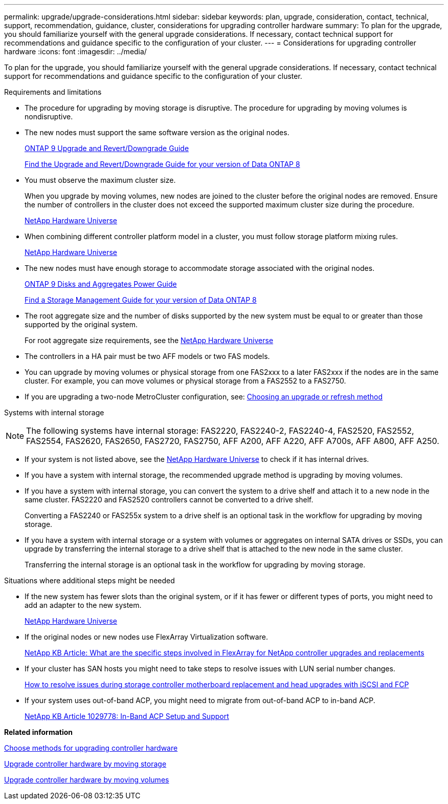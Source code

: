 ---
permalink: upgrade/upgrade-considerations.html
sidebar: sidebar
keywords: plan, upgrade, consideration, contact, technical, support, recommendation, guidance, cluster, considerations for upgrading controller hardware
summary: To plan for the upgrade, you should familiarize yourself with the general upgrade considerations. If necessary, contact technical support for recommendations and guidance specific to the configuration of your cluster.
---
= Considerations for upgrading controller hardware
:icons: font
:imagesdir: ../media/

[.lead]
To plan for the upgrade, you should familiarize yourself with the general upgrade considerations. If necessary, contact technical support for recommendations and guidance specific to the configuration of your cluster.

Requirements and limitations

* The procedure for upgrading by moving storage is disruptive. The procedure for upgrading by moving volumes is nondisruptive.
* The new nodes must support the same software version as the original nodes.
+
http://docs.netapp.com/ontap-9/topic/com.netapp.doc.dot-cm-ug-rdg/home.html[ONTAP 9 Upgrade and Revert/Downgrade Guide]
+
http://mysupport.netapp.com/documentation/productlibrary/index.html?productID=30092[Find the Upgrade and Revert/Downgrade Guide for your version of Data ONTAP 8]

* You must observe the maximum cluster size.
+
When you upgrade by moving volumes, new nodes are joined to the cluster before the original nodes are removed. Ensure the number of controllers in the cluster does not exceed the supported maximum cluster size during the procedure.
+
https://hwu.netapp.com[NetApp Hardware Universe]

* When combining different controller platform model in a cluster, you must follow storage platform mixing rules.
+
https://hwu.netapp.com[NetApp Hardware Universe]

* The new nodes must have enough storage to accommodate storage associated with the original nodes.
+
http://docs.netapp.com/ontap-9/topic/com.netapp.doc.dot-cm-psmg/home.html[ONTAP 9 Disks and Aggregates Power Guide]
+
http://mysupport.netapp.com/documentation/productlibrary/index.html?productID=30092[Find a Storage Management Guide for your version of Data ONTAP 8]

* The root aggregate size and the number of disks supported by the new system must be equal to or greater than those supported by the original system.
+
For root aggregate size requirements, see the https://hwu.netapp.com[NetApp Hardware Universe]

* The controllers in a HA pair must be two AFF models or two FAS models.
* You can upgrade by moving volumes or physical storage from one FAS2xxx to a later FAS2xxx if the nodes are in the same cluster. For example, you can move volumes or physical storage from a FAS2552 to a FAS2750.

* If you are upgrading a two-node MetroCluster configuration, see: https://docs.netapp.com/us-en/ontap-metrocluster/upgrade/concept_choosing_an_upgrade_method_mcc.html[Choosing an upgrade or refresh method]

Systems with internal storage

NOTE: The following systems have internal storage: FAS2220, FAS2240-2, FAS2240-4, FAS2520, FAS2552, FAS2554, FAS2620, FAS2650, FAS2720, FAS2750, AFF A200, AFF A220, AFF A700s, AFF A800, AFF A250.

* If your system is not listed above, see the https://hwu.netapp.com[NetApp Hardware Universe] to check if it has internal drives.
* If you have a system with internal storage, the recommended upgrade method is upgrading by moving volumes.
* If you have a system with internal storage, you can convert the system to a drive shelf and attach it to a new node in the same cluster. FAS2220 and FAS2520 controllers cannot be converted to a drive shelf.
+
Converting a FAS2240 or FAS255x system to a drive shelf is an optional task in the workflow for upgrading by moving storage.

* If you have a system with internal storage or a system with volumes or aggregates on internal SATA drives or SSDs, you can upgrade by transferring the internal storage to a drive shelf that is attached to the new node in the same cluster.
+
Transferring the internal storage is an optional task in the workflow for upgrading by moving storage.

Situations where additional steps might be needed

* If the new system has fewer slots than the original system, or if it has fewer or different types of ports, you might need to add an adapter to the new system.
+
https://hwu.netapp.com[NetApp Hardware Universe]

* If the original nodes or new nodes use FlexArray Virtualization software.
+
https://kb.netapp.com/Advice_and_Troubleshooting/Data_Storage_Systems/V_Series/What_are_the_specific_steps_involved_in_FlexArray_for_NetApp_controller_upgrades%2F%2Freplacements%3F[NetApp KB Article: What are the specific steps involved in FlexArray for NetApp controller upgrades and replacements]

* If your cluster has SAN hosts you might need to take steps to resolve issues with LUN serial number changes.
+
https://kb.netapp.com/Advice_and_Troubleshooting/Data_Storage_Systems/FlexPod_with_Infrastructure_Automation/resolve_issues_during_storage_controller_motherboard_replacement_and_head_upgrades_with_iSCSI_and_FCP[How to resolve issues during storage controller motherboard replacement and head upgrades with iSCSI and FCP]

* If your system uses out-of-band ACP, you might need to migrate from out-of-band ACP to in-band ACP.
+
https://kb.netapp.com/app/answers/answer_view/a_id/1029778[NetApp KB Article 1029778: In-Band ACP Setup and Support]

*Related information*

xref:upgrade-methods.adoc[Choose methods for upgrading controller hardware]

xref:upgrade-by-moving-storage-parent.adoc[Upgrade controller hardware by moving storage]

xref:upgrade-by-moving-volumes-parent.adoc[Upgrade controller hardware by moving volumes]
